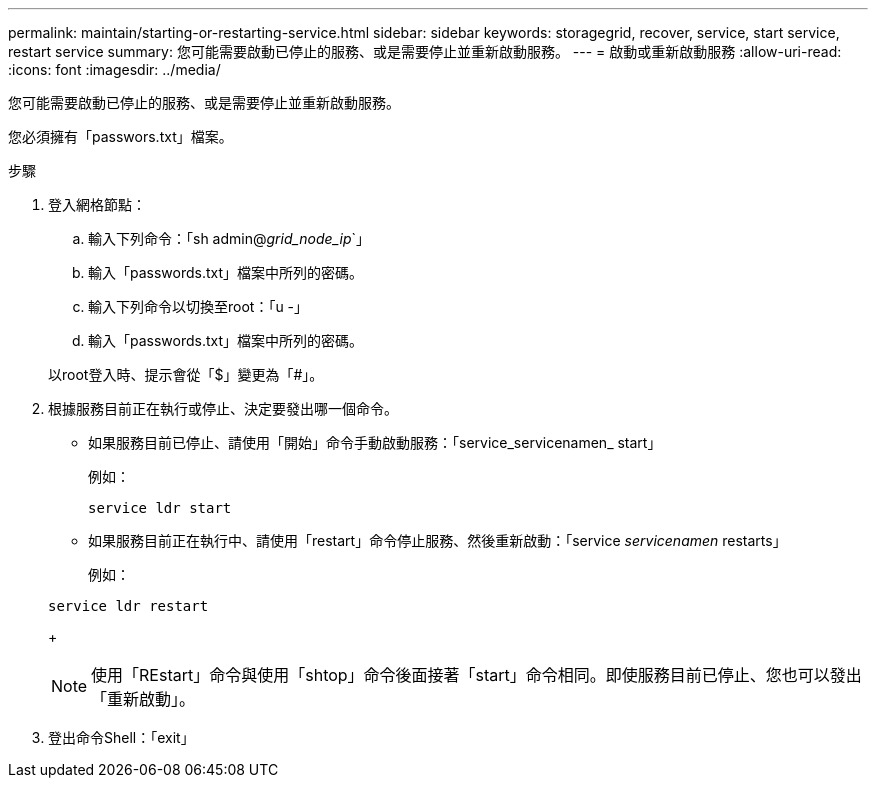 ---
permalink: maintain/starting-or-restarting-service.html 
sidebar: sidebar 
keywords: storagegrid, recover, service, start service, restart service 
summary: 您可能需要啟動已停止的服務、或是需要停止並重新啟動服務。 
---
= 啟動或重新啟動服務
:allow-uri-read: 
:icons: font
:imagesdir: ../media/


[role="lead"]
您可能需要啟動已停止的服務、或是需要停止並重新啟動服務。

您必須擁有「passwors.txt」檔案。

.步驟
. 登入網格節點：
+
.. 輸入下列命令：「sh admin@_grid_node_ip_`」
.. 輸入「passwords.txt」檔案中所列的密碼。
.. 輸入下列命令以切換至root：「u -」
.. 輸入「passwords.txt」檔案中所列的密碼。


+
以root登入時、提示會從「$」變更為「#」。

. 根據服務目前正在執行或停止、決定要發出哪一個命令。
+
** 如果服務目前已停止、請使用「開始」命令手動啟動服務：「service_servicenamen_ start」
+
例如：

+
[listing]
----
service ldr start
----
** 如果服務目前正在執行中、請使用「restart」命令停止服務、然後重新啟動：「service _servicenamen_ restarts」
+
例如：

+
[listing]
----
service ldr restart
----
+

NOTE: 使用「REstart」命令與使用「shtop」命令後面接著「start」命令相同。即使服務目前已停止、您也可以發出「重新啟動」。



. 登出命令Shell：「exit」

